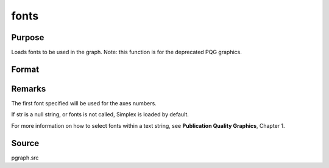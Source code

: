 
fonts
==============================================

Purpose
----------------

Loads fonts to be used in the graph. Note: this function is for the deprecated PQG graphics.

Format
----------------
.. function:: fonts(str)

    :param str:  The
        following fonts are available:
    :type str: string or character vector containing the names
        of fonts to be used in the plot

    .. csv-table::
        :widths: auto

        "Simplex", "standard sans serif font."
        "Simgrma", "Simplex greek, math."
        "Microb", "bold and boxy."
        "Complex", "standard font with serif."



Remarks
-------

The first font specified will be used for the axes numbers.

If str is a null string, or fonts is not called, Simplex is loaded by
default.

For more information on how to select fonts within a text string, see
**Publication Quality Graphics**, Chapter 1.



Source
------

pgraph.src

.. seealso:: Functions :func:`title`, :func:`xlabel`, :func:`ylabel`, :func:`zlabel`
